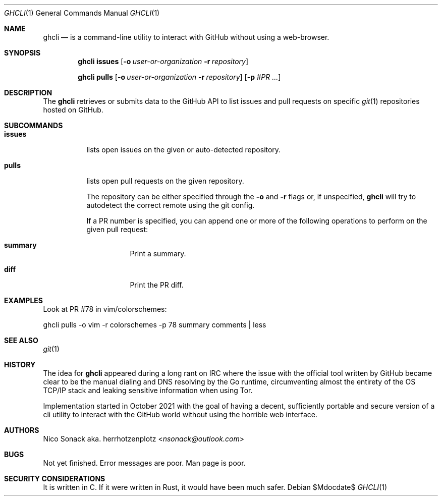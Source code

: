 .Dd $Mdocdate$
.Dt GHCLI 1
.Os
.Sh NAME
.Nm ghcli
.Nd is a command-line utility to interact with GitHub without using a web-browser.
.Sh SYNOPSIS

.Nm
.Cm issues
.Op Fl o Ar user-or-organization Fl r Ar repository

.Nm
.Cm pulls
.Op Fl o Ar user-or-organization Fl r Ar repository
.Op Fl p Ar #PR Ar ...

.Sh DESCRIPTION
The
.Nm
retrieves or submits data to the GitHub API to list issues and
pull requests on specific
.Xr git 1
repositories hosted on GitHub.

.Sh SUBCOMMANDS
.Bl -tag -width indent

.It Cm issues
lists open issues on the given or auto-detected repository.

.It Cm pulls
lists open pull requests on the given repository.

The repository can be either specified through the
.Fl o
and
.Fl r
flags or, if unspecified,
.Nm
will try to autodetect the correct remote using the git config.

If a PR number is specified, you can append one or more of the
following operations to perform on the given pull request:

.Bl -tag -width indent
.It Cm summary
Print a summary.
.It Cm diff
Print the PR diff.
.El

.El

.\" .Sh IMPLEMENTATION NOTES
.\" Not used in OpenBSD.
.\" .Sh ENVIRONMENT
.\" For sections 1, 6, 7, and 8 only.
.\" .Sh FILES
.\" .Sh EXIT STATUS
.\" For sections 1, 6, and 8 only.
.Sh EXAMPLES
Look at PR #78 in vim/colorschemes:

ghcli pulls -o vim -r colorschemes -p 78 summary comments | less

.\" .Sh DIAGNOSTICS
.\" For sections 1, 4, 6, 7, 8, and 9 printf/stderr messages only.

.Sh SEE ALSO
.Xr git 1

.\" .Sh STANDARDS
.Sh HISTORY
The idea for
.Nm
appeared during a long rant on IRC where the issue with the official
tool written by GitHub became clear to be the manual dialing and DNS
resolving by the Go runtime, circumventing almost the entirety of the
OS TCP/IP stack and leaking sensitive information when using Tor.

Implementation started in October 2021 with the goal of having a
decent, sufficiently portable and secure version of a cli utility to
interact with the GitHub world without using the horrible web
interface.

.Sh AUTHORS
.An Nico Sonack aka. herrhotzenplotz Aq Mt nsonack@outlook.com
.\" .Sh CAVEATS

.Sh BUGS
Not yet finished.
Error messages are poor.
Man page is poor.

.Sh SECURITY CONSIDERATIONS
It is written in C. If it were written in Rust, it would have been
much safer.
